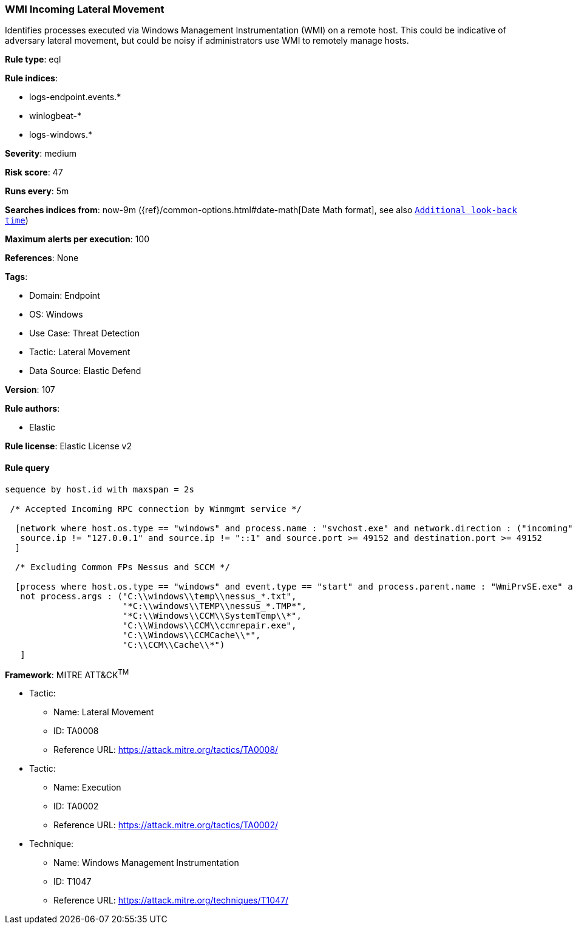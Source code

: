 [[prebuilt-rule-8-9-5-wmi-incoming-lateral-movement]]
=== WMI Incoming Lateral Movement

Identifies processes executed via Windows Management Instrumentation (WMI) on a remote host. This could be indicative of adversary lateral movement, but could be noisy if administrators use WMI to remotely manage hosts.

*Rule type*: eql

*Rule indices*: 

* logs-endpoint.events.*
* winlogbeat-*
* logs-windows.*

*Severity*: medium

*Risk score*: 47

*Runs every*: 5m

*Searches indices from*: now-9m ({ref}/common-options.html#date-math[Date Math format], see also <<rule-schedule, `Additional look-back time`>>)

*Maximum alerts per execution*: 100

*References*: None

*Tags*: 

* Domain: Endpoint
* OS: Windows
* Use Case: Threat Detection
* Tactic: Lateral Movement
* Data Source: Elastic Defend

*Version*: 107

*Rule authors*: 

* Elastic

*Rule license*: Elastic License v2


==== Rule query


[source, js]
----------------------------------
sequence by host.id with maxspan = 2s

 /* Accepted Incoming RPC connection by Winmgmt service */

  [network where host.os.type == "windows" and process.name : "svchost.exe" and network.direction : ("incoming", "ingress") and
   source.ip != "127.0.0.1" and source.ip != "::1" and source.port >= 49152 and destination.port >= 49152
  ]

  /* Excluding Common FPs Nessus and SCCM */

  [process where host.os.type == "windows" and event.type == "start" and process.parent.name : "WmiPrvSE.exe" and
   not process.args : ("C:\\windows\\temp\\nessus_*.txt",
                       "*C:\\windows\\TEMP\\nessus_*.TMP*",
                       "*C:\\Windows\\CCM\\SystemTemp\\*",
                       "C:\\Windows\\CCM\\ccmrepair.exe",
                       "C:\\Windows\\CCMCache\\*",
                       "C:\\CCM\\Cache\\*")
   ]

----------------------------------

*Framework*: MITRE ATT&CK^TM^

* Tactic:
** Name: Lateral Movement
** ID: TA0008
** Reference URL: https://attack.mitre.org/tactics/TA0008/
* Tactic:
** Name: Execution
** ID: TA0002
** Reference URL: https://attack.mitre.org/tactics/TA0002/
* Technique:
** Name: Windows Management Instrumentation
** ID: T1047
** Reference URL: https://attack.mitre.org/techniques/T1047/
